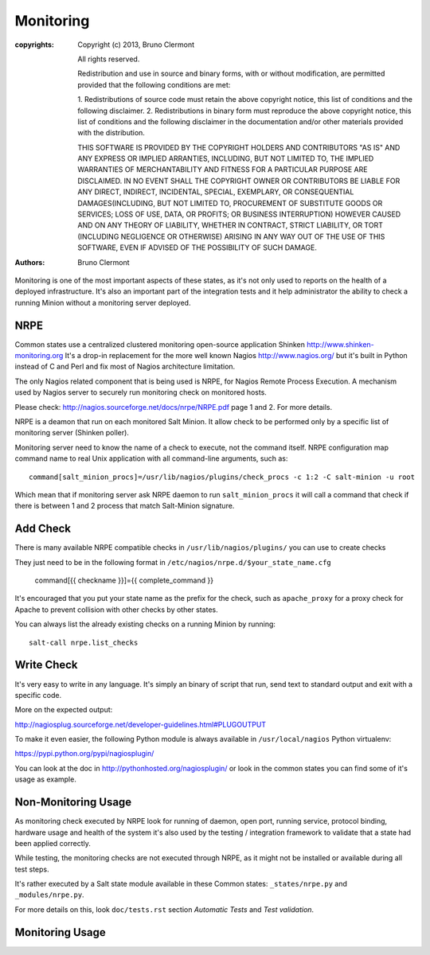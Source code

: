 Monitoring
==========

:copyrights: Copyright (c) 2013, Bruno Clermont

             All rights reserved.

             Redistribution and use in source and binary forms, with or without
             modification, are permitted provided that the following conditions
             are met:

             1. Redistributions of source code must retain the above copyright
             notice, this list of conditions and the following disclaimer.
             2. Redistributions in binary form must reproduce the above
             copyright notice, this list of conditions and the following
             disclaimer in the documentation and/or other materials provided
             with the distribution.

             THIS SOFTWARE IS PROVIDED BY THE COPYRIGHT HOLDERS AND CONTRIBUTORS
             "AS IS" AND ANY EXPRESS OR IMPLIED ARRANTIES, INCLUDING, BUT NOT
             LIMITED TO, THE IMPLIED WARRANTIES OF MERCHANTABILITY AND FITNESS
             FOR A PARTICULAR PURPOSE ARE DISCLAIMED. IN NO EVENT SHALL THE
             COPYRIGHT OWNER OR CONTRIBUTORS BE LIABLE FOR ANY DIRECT, INDIRECT,
             INCIDENTAL, SPECIAL, EXEMPLARY, OR CONSEQUENTIAL DAMAGES(INCLUDING,
             BUT NOT LIMITED TO, PROCUREMENT OF SUBSTITUTE GOODS OR SERVICES;
             LOSS OF USE, DATA, OR PROFITS; OR BUSINESS INTERRUPTION) HOWEVER
             CAUSED AND ON ANY THEORY OF LIABILITY, WHETHER IN CONTRACT, STRICT
             LIABILITY, OR TORT (INCLUDING NEGLIGENCE OR OTHERWISE) ARISING IN
             ANY WAY OUT OF THE USE OF THIS SOFTWARE, EVEN IF ADVISED OF THE
             POSSIBILITY OF SUCH DAMAGE.
:authors: - Bruno Clermont

Monitoring is one of the most important aspects of these states, as it's not
only used to reports on the health of a deployed infrastructure. It's also an
important part of the integration tests and it help administrator the ability to
check a running Minion without a monitoring server deployed.

NRPE
----

Common states use a centralized clustered monitoring open-source application
Shinken http://www.shinken-monitoring.org
It's a drop-in replacement for the more well known Nagios
http://www.nagios.org/ but it's built in Python instead of C and Perl and fix
most of Nagios architecture limitation.

The only Nagios related component that is being used is NRPE, for Nagios Remote
Process Execution. A mechanism used by Nagios server to securely run monitoring
check on monitored hosts.

Please check: http://nagios.sourceforge.net/docs/nrpe/NRPE.pdf page 1 and 2.
For more details.

NRPE is a deamon that run on each monitored Salt Minion. It allow check to be
performed only by a specific list of monitoring server (Shinken poller).

Monitoring server need to know the name of a check to execute, not the command
itself. NRPE configuration map command name to real Unix application with all
command-line arguments, such as::

    command[salt_minion_procs]=/usr/lib/nagios/plugins/check_procs -c 1:2 -C salt-minion -u root

Which mean that if monitoring server ask NRPE daemon to run
``salt_minion_procs`` it will call a command that check if there is between
1 and 2 process that match Salt-Minion signature.

Add Check
---------

There is many available NRPE compatible checks in ``/usr/lib/nagios/plugins/``
you can use to create checks

They just need to be in the following format in
``/etc/nagios/nrpe.d/$your_state_name.cfg``

    command[{{ checkname }}]={{ complete_command }}

It's encouraged that you put your state name as the prefix for the check, such
as ``apache_proxy`` for a proxy check for Apache to prevent collision with other
checks by other states.

You can always list the already existing checks on a running Minion by running::

    salt-call nrpe.list_checks

Write Check
-----------

It's very easy to write in any language. It's simply an binary of script that
run, send text to standard output and exit with a specific code.

More on the expected output:

http://nagiosplug.sourceforge.net/developer-guidelines.html#PLUGOUTPUT

To make it even easier, the following Python module is always available in
``/usr/local/nagios`` Python virtualenv:

https://pypi.python.org/pypi/nagiosplugin/

You can look at the doc in http://pythonhosted.org/nagiosplugin/ or look
in the common states you can find some of it's usage as example.

Non-Monitoring Usage
--------------------

As monitoring check executed by NRPE look for running of daemon, open port,
running service, protocol binding, hardware usage and health of the system it's
also used by the testing / integration framework to validate that a state had
been applied correctly.

While testing, the monitoring checks are not executed through NRPE, as it might
not be installed or available during all test steps.

It's rather executed by a Salt state module available in these Common states:
``_states/nrpe.py`` and ``_modules/nrpe.py``.

For more details on this, look ``doc/tests.rst`` section *Automatic Tests* and
*Test validation*.

Monitoring Usage
----------------
